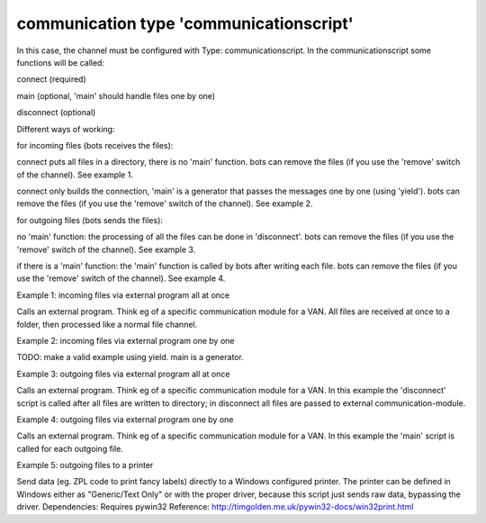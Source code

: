 communication type 'communicationscript'
----------------------------------------

In this case, the channel must be configured with Type:
communicationscript. In the communicationscript some functions will be
called:

.. raw:: html

   <ul><li>

connect (required)

.. raw:: html

   </li><li>

main (optional, 'main' should handle files one by one)

.. raw:: html

   </li><li>

disconnect (optional)

.. raw:: html

   </li></ul>

Different ways of working:

.. raw:: html

   <ol><li>

for incoming files (bots receives the files):

.. raw:: html

   <ul><li>

connect puts all files in a directory, there is no 'main' function. bots
can remove the files (if you use the 'remove' switch of the channel).
See example 1.

.. raw:: html

   </li><li>

connect only builds the connection, 'main' is a generator that passes
the messages one by one (using 'yield'). bots can remove the files (if
you use the 'remove' switch of the channel). See example 2.

.. raw:: html

   </li></ul></li><li>

for outgoing files (bots sends the files):

.. raw:: html

   <ul><li>

no 'main' function: the processing of all the files can be done in
'disconnect'. bots can remove the files (if you use the 'remove' switch
of the channel). See example 3.

.. raw:: html

   </li><li>

if there is a 'main' function: the 'main' function is called by bots
after writing each file. bots can remove the files (if you use the
'remove' switch of the channel). See example 4.

.. raw:: html

   </li></ul></li></ol>

.. raw:: html

   <h3>

Example 1: incoming files via external program all at once

.. raw:: html

   </h3>

Calls an external program. Think eg of a specific communication module
for a VAN. All files are received at once to a folder, then processed
like a normal file channel.

.. raw:: html

   <pre><code>import subprocess<br>
   <br>
   def connect(channeldict,*args,**kwargs):<br>
       subprocess.call(['C:/Program files/my VAN/comms-module.exe','-receive'])<br>
   </code></pre>

.. raw:: html

   <h3>

Example 2: incoming files via external program one by one

.. raw:: html

   </h3>

TODO: make a valid example using yield. main is a generator.

.. raw:: html

   <pre><code>import subprocess<br>
   <br>
   def connect(channeldict,*args,**kwargs):<br>
       ''' function does nothing but it is required.'''<br>
       pass<br>
   <br>
   def main(channeldict,*args,**kwargs):<br>
   <br>
       yield ?<br>
   <br>
   </code></pre>

.. raw:: html

   <h3>

Example 3: outgoing files via external program all at once

.. raw:: html

   </h3>

Calls an external program. Think eg of a specific communication module
for a VAN. In this example the 'disconnect' script is called after all
files are written to directory; in disconnect all files are passed to
external communication-module.

.. raw:: html

   <pre><code>import subprocess<br>
   import os<br>
   <br>
   def connect(channeldict,*args,**kwargs):<br>
       ''' function does nothing but it is required.'''<br>
       pass<br>
   <br>
   def disconnect(channeldict,*args,**kwargs):<br>
       subprocess.call(['C:/Program files/my VAN/comms-module.exe','-send',os.path.join(channeldict['path'],'*.xml'])<br>
   </code></pre>

.. raw:: html

   <h3>

Example 4: outgoing files via external program one by one

.. raw:: html

   </h3>

Calls an external program. Think eg of a specific communication module
for a VAN. In this example the 'main' script is called for each outgoing
file.

.. raw:: html

   <pre><code>import subprocess<br>
   <br>
   def connect(channeldict,*args,**kwargs):<br>
       ''' function does nothing but it is required.'''<br>
       pass<br>
   <br>
   def main(channeldict,filename,ta,*args,**kwargs):<br>
       subprocess.call(['C:/Program files/my VAN/comms-module.exe','-send',filename])<br>
   </code></pre>

.. raw:: html

   <h3>

Example 5: outgoing files to a printer

.. raw:: html

   </h3>

Send data (eg. ZPL code to print fancy labels) directly to a Windows
configured printer. The printer can be defined in Windows either as
"Generic/Text Only" or with the proper driver, because this script just
sends raw data, bypassing the driver. Dependencies: Requires pywin32
Reference: http://timgolden.me.uk/pywin32-docs/win32print.html

.. raw:: html

   <pre><code>import os<br>
   import win32print<br>
   import bots.transform as transform<br>
   <br>
   def connect(channeldict,*args,**kwargs):<br>
       ''' function does nothing but it is required.'''<br>
       pass<br>
   <br>
   def main(channeldict,filename,ta,*args,**kwargs):<br>
   <br>
       # set printer values required<br>
       ta.synall()<br>
       printer = transform.partnerlookup(ta.topartner,'attr1')<br>
       jobname = ta.botskey<br>
   <br>
       # read the output file<br>
       with open(filename,'r') as content_file:<br>
           content = content_file.read()<br>
   <br>
       # send data to the printer<br>
       hPrinter = win32print.OpenPrinter(printer)<br>
       hJob = win32print.StartDocPrinter(hPrinter,1,(jobname,None,'RAW'))<br>
       win32print.WritePrinter(hPrinter,content)<br>
       win32print.EndDocPrinter(hPrinter)<br>
       win32print.ClosePrinter(hPrinter)<br>
   </code></pre>


